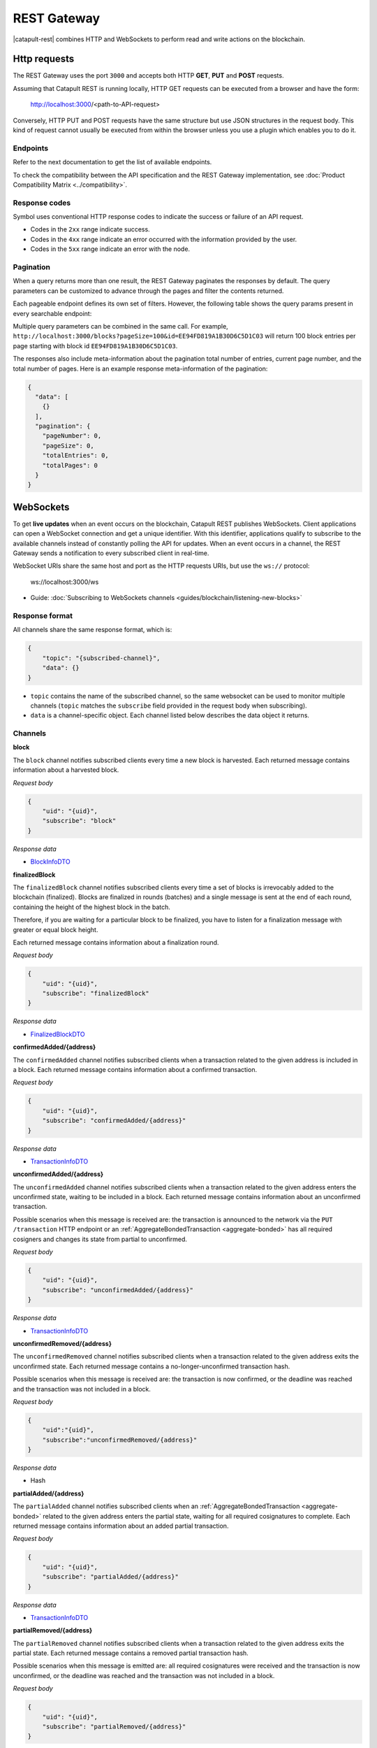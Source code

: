 ############
REST Gateway
############

|catapult-rest| combines HTTP and WebSockets to perform read and write actions on the blockchain.

.. _http-requests:

*************
Http requests
*************

The REST Gateway uses the port ``3000`` and accepts both HTTP **GET**, **PUT** and **POST** requests.

Assuming that Catapult REST is running locally, HTTP GET requests can be executed from a browser and have the form:

    http://localhost:3000/<path-to-API-request>

Conversely, HTTP PUT and POST requests have the same structure but use JSON structures in the request body.
This kind of request cannot usually be executed from within the browser unless you use a plugin which enables you to do it.

Endpoints
=========

Refer to the next documentation to get the list of available endpoints.

.. ghreference:: nemtech/symbol-openapi
    :folder:

To check the compatibility between the API specification and the REST Gateway implementation, see :doc:`Product Compatibility Matrix <../compatibility>`.

Response codes
==============

Symbol uses conventional HTTP response codes to indicate the success or failure of an API request.

* Codes in the ``2xx`` range indicate success.
* Codes in the ``4xx`` range indicate an error occurred with the information provided by the user.
* Codes in the ``5xx`` range indicate an error with the node.

.. csv-table:: HTTP Status Code Summary
    :header: "Error Code", "Response", "Description"
    :delim: ;

    200; OK; Everything worked as expected.
    202; Accepted; The request has been accepted, but the processing has not been completed.
    400; InvalidContent;  The provided argument was not of an acceptable type of input.
    404; ResourceNotFound; The requested resource does not exist.
    409; InvalidArgument; The required arguments were missing or unacceptable for the request.
    500; InternalServiceError; An error occurred within the REST Gateway.
    503; ServiceUnavailable; Either API node or database service is unavailable or unreachable from the REST Gateway.

Pagination
==========

When a query returns more than one result, the REST Gateway paginates the responses by default.
The query parameters can be customized to advance through the pages and filter the contents returned.

Each pageable endpoint defines its own set of filters.
However, the following table shows the query params present in every searchable endpoint:

.. csv-table::
    :header: "Query Parameter", "Type", "Description", "Default"
    :delim: ;

    pageSize; integer ``[10..100]``; Selects the number of entries to return. Example: ``http://localhost:3000/blocks?pageSize=100`` returns 100 entries per page; ``10``
    pageNumber; integer ``>=1``; Filters by page number. Example: ``http://localhost:3000/blocks?page=2`` returns page 2; ``1``
    offset; string; Identifies the entry at which to start pagination. Example: ``http://localhost:3000/blocks?id=EE94FD819A1B30D6C5D1C03``.;
    order; string; Sorts the responses in ascending or descending order based on the collection property set on the parameter ``orderBy``. If the requests does not specify ``orderBy``, REST returns the collection ordered by id. Example: ``http://localhost:3000/blocks?order=asc`` returns the block entries in ascending order.; "desc"
    orderBy; string; Chooses the parameter to sort by. By default, all the collections are sortable by id, but the collection could define additional properties.

Multiple query parameters can be combined in the same call.
For example, ``http://localhost:3000/blocks?pageSize=100&id=EE94FD819A1B30D6C5D1C03`` will return 100 block entries per page starting with block id ``EE94FD819A1B30D6C5D1C03``.

The responses also include meta-information about the pagination total number of entries, current page number, and the total number of pages.
Here is an example response meta-information of the pagination:

.. code-block:: json

  {
    "data": [
      {}
    ],
    "pagination": {
      "pageNumber": 0,
      "pageSize": 0,
      "totalEntries": 0,
      "totalPages": 0
    }
  }

.. _websockets:

**********
WebSockets
**********

To get **live updates** when an event occurs on the blockchain, Catapult REST publishes WebSockets.
Client applications can open a WebSocket connection and get a unique identifier.
With this identifier, applications qualify to subscribe to the available channels instead of constantly polling the API for updates.
When an event occurs in a channel, the REST Gateway sends a notification to every subscribed client in real-time.

WebSocket URIs share the same host and port as the HTTP requests URIs, but use the ``ws://`` protocol:

	ws://localhost:3000/ws

* Guide: :doc:`Subscribing to WebSockets channels <guides/blockchain/listening-new-blocks>`

Response format
===============

All channels share the same response format, which is:

.. code-block:: json

    {
        "topic": "{subscribed-channel}",
        "data": {}
    }

* ``topic`` contains the name of the subscribed channel, so the same websocket can be used to monitor multiple channels (``topic`` matches the ``subscribe`` field provided in the request body when subscribing).
* ``data`` is a channel-specific object. Each channel listed below describes the data object it returns.

Channels
========

**block**

The ``block`` channel notifies subscribed clients every time a new block is harvested.
Each returned message contains information about a harvested block.

*Request body*

.. code-block:: json

    {
        "uid": "{uid}",
        "subscribe": "block"
    }

*Response data*

* `BlockInfoDTO <https://github.com/nemtech/symbol-openapi/blob/main/spec/core/block/schemas/BlockInfoDTO.yml>`_

**finalizedBlock**

The ``finalizedBlock`` channel notifies subscribed clients every time a set of blocks is irrevocably added to the blockchain (finalized). Blocks are finalized in rounds (batches) and a single message is sent at the end of each round, containing the height of the highest block in the batch.

Therefore, if you are waiting for a particular block to be finalized, you have to listen for a finalization message with greater or equal block height.

Each returned message contains information about a finalization round.

*Request body*

.. code-block:: json

    {
        "uid": "{uid}",
        "subscribe": "finalizedBlock"
    }

*Response data*

* `FinalizedBlockDTO <https://github.com/nemtech/symbol-openapi/blob/main/spec/core/chain/schemas/FinalizedBlockDTO.yml>`_

**confirmedAdded/{address}**

The ``confirmedAdded`` channel notifies subscribed clients when a transaction related to the given address is included in a block.
Each returned message contains information about a confirmed transaction.

*Request body*

.. code-block:: json

    {
        "uid": "{uid}",
        "subscribe": "confirmedAdded/{address}"
    }

*Response data*

* `TransactionInfoDTO <https://github.com/nemtech/symbol-openapi/blob/main/spec/core/transaction/schemas/TransactionInfoDTO.yml>`_

**unconfirmedAdded/{address}**

The ``unconfirmedAdded`` channel notifies subscribed clients when a transaction related to the given address enters the unconfirmed state, waiting to be included in a block.
Each returned message contains information about an unconfirmed transaction.

Possible scenarios when this message is received are: the transaction is announced to the network via the ``PUT /transaction`` HTTP endpoint or an :ref:`AggregateBondedTransaction <aggregate-bonded>` has all required cosigners and changes its state from partial to unconfirmed.

*Request body*

.. code-block:: json

    {
        "uid": "{uid}",
        "subscribe": "unconfirmedAdded/{address}"
    }

*Response data*

* `TransactionInfoDTO <https://github.com/nemtech/symbol-openapi/blob/main/spec/core/transaction/schemas/TransactionInfoDTO.yml>`_

**unconfirmedRemoved/{address}**

The ``unconfirmedRemoved`` channel notifies subscribed clients when a transaction related to the given address exits the unconfirmed state.
Each returned message contains a no-longer-unconfirmed transaction hash.

Possible scenarios when this message is received are: the transaction is now confirmed, or the deadline was reached and the transaction was not included in a block.

*Request body*

.. code-block:: json

    {
        "uid":"{uid}",
        "subscribe":"unconfirmedRemoved/{address}"
    }

*Response data*

* Hash

**partialAdded/{address}**

The ``partialAdded`` channel notifies subscribed clients when an :ref:`AggregateBondedTransaction <aggregate-bonded>` related to the given address enters the partial state, waiting for all required cosignatures to complete.
Each returned message contains information about an added partial transaction.

*Request body*

.. code-block:: json

    {
        "uid": "{uid}",
        "subscribe": "partialAdded/{address}"
    }

*Response data*

* `TransactionInfoDTO <https://github.com/nemtech/symbol-openapi/blob/main/spec/core/transaction/schemas/TransactionInfoDTO.yml>`_

**partialRemoved/{address}**

The ``partialRemoved`` channel notifies subscribed clients when a transaction related to the given address exits the partial state.
Each returned message contains a removed partial transaction hash.

Possible scenarios when this message is emitted are: all required cosignatures were received and the transaction is now unconfirmed, or the deadline was reached and the transaction was not included in a block.

*Request body*

.. code-block:: json

    {
        "uid": "{uid}",
        "subscribe": "partialRemoved/{address}"
    }

*Response data*

* Hash

**cosignature/{address}**

The ``cosignature`` channel notifies subscribed clients when a cosignature-signed transaction related to the given address is added to an :ref:`AggregateBondedTransaction <aggregate-bonded>` in the partial state.
Each returned message contains a cosignature-signed transaction.

*Request body*

.. code-block:: json

    {
        "uid": "{uid}",
        "subscribe": "cosignature/{address}"
    }

*Response data*

* `CosignatureDTO <https://github.com/nemtech/symbol-openapi/blob/main/spec/plugins/aggregate/schemas/CosignatureDTO.yml>`_

**status/{address}**

The ``status`` channel notifies subscribed clients when a transaction related to the given address signals an error.
Each returned message contains an error message and a transaction hash.

*Request body*

.. code-block:: json

    {
        "uid": "{uid}",
        "subscribe": "status/{address}"
    }

*Response data*

* `TransactionStatusDTO <https://github.com/nemtech/symbol-openapi/blob/main/spec/core/transaction/schemas/TransactionStatusDTO.yml>`_

.. |yarn| raw:: html

    <a href="https://yarnpkg.com/lang/en/" target="_blank">yarn</a>

.. |catapult-service-bootstrap| raw:: html

   <a href="https://github.com/nemtech/catapult-service-bootstrap" target="_blank">Catapult Service Bootstrap</a>

.. |catapult-server| raw:: html

   <a href="https://github.com/nemtech/catapult-server" target="_blank">catapult-server</a>

.. |catapult-rest| raw:: html

   <a href="https://github.com/nemtech/catapult-rest" target="_blank">Catapult REST</a>
